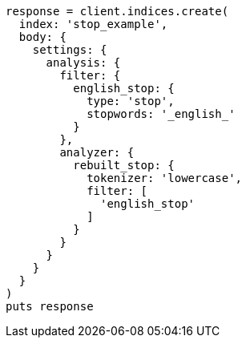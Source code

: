 [source, ruby]
----
response = client.indices.create(
  index: 'stop_example',
  body: {
    settings: {
      analysis: {
        filter: {
          english_stop: {
            type: 'stop',
            stopwords: '_english_'
          }
        },
        analyzer: {
          rebuilt_stop: {
            tokenizer: 'lowercase',
            filter: [
              'english_stop'
            ]
          }
        }
      }
    }
  }
)
puts response
----

